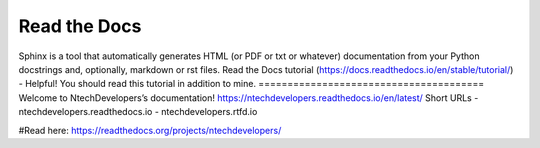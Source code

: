 Read the Docs
=======================================
Sphinx is a tool that automatically generates HTML (or PDF or txt or whatever) documentation from your Python docstrings and, optionally, markdown or rst files. 
Read the Docs tutorial (https://docs.readthedocs.io/en/stable/tutorial/) - Helpful! You should read this tutorial in addition to mine.
=======================================
Welcome to NtechDevelopers’s documentation!
https://ntechdevelopers.readthedocs.io/en/latest/
Short URLs
- ntechdevelopers.readthedocs.io
- ntechdevelopers.rtfd.io

#Read here:
https://readthedocs.org/projects/ntechdevelopers/
